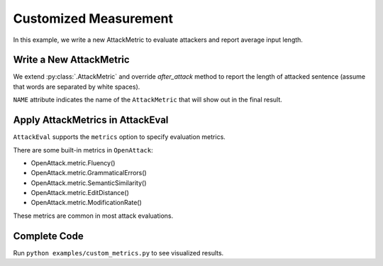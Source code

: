 ============================================
Customized Measurement
============================================

In this example, we write a new AttackMetric to evaluate attackers and report average input length.

Write a New AttackMetric
---------------------------

.. code-block:: python
    :linenos:

    class SentenceLength(OpenAttack.AttackMetric):
        NAME = "Input Length"

        def after_attack(self, input, adversarial_sample):
            return len(input["x"].split(" "))


We extend :py:class:`.AttackMetric` and override `after_attack` method to report the length of attacked sentence (assume that words are separated by white spaces).

``NAME`` attribute  indicates the name of the ``AttackMetric`` that will show out in the final result.


Apply AttackMetrics in AttackEval
----------------------------------

.. code-block:: python
    :linenos:

    attack_eval = OpenAttack.AttackEval(attacker, clsf, metrics=[
        SentenceLength()
    ])

``AttackEval`` supports the ``metrics`` option to specify evaluation metrics.

There are some built-in metrics in ``OpenAttack``:

* OpenAttack.metric.Fluency()
* OpenAttack.metric.GrammaticalErrors()
* OpenAttack.metric.SemanticSimilarity()
* OpenAttack.metric.EditDistance()
* OpenAttack.metric.ModificationRate()

These metrics are common in most attack evaluations.

Complete Code
--------------------------

.. code-block:: python
    :linenos:
    :name: examples/custom_measurement.py

    import OpenAttack
    import datasets
    class SentenceLength(OpenAttack.AttackMetric):
        NAME = "Input Length"
        def after_attack(self, input, adversarial_sample):
            return len(input["x"].split(" "))
    def main():
        victim = OpenAttack.loadVictim("BERT.SST")
        def dataset_mapping(x):
            return {
                "x": x["sentence"],
                "y": 1 if x["label"] > 0.5 else 0,
            }
        dataset = datasets.load_dataset("sst", split="train[:20]").map(function=dataset_mapping)
        attacker = OpenAttack.attackers.GeneticAttacker()
        attack_eval = OpenAttack.AttackEval(attacker, victim, metrics=[
            SentenceLength()
        ])
        attack_eval.eval(dataset, visualize=True)



Run ``python examples/custom_metrics.py`` to see visualized results.